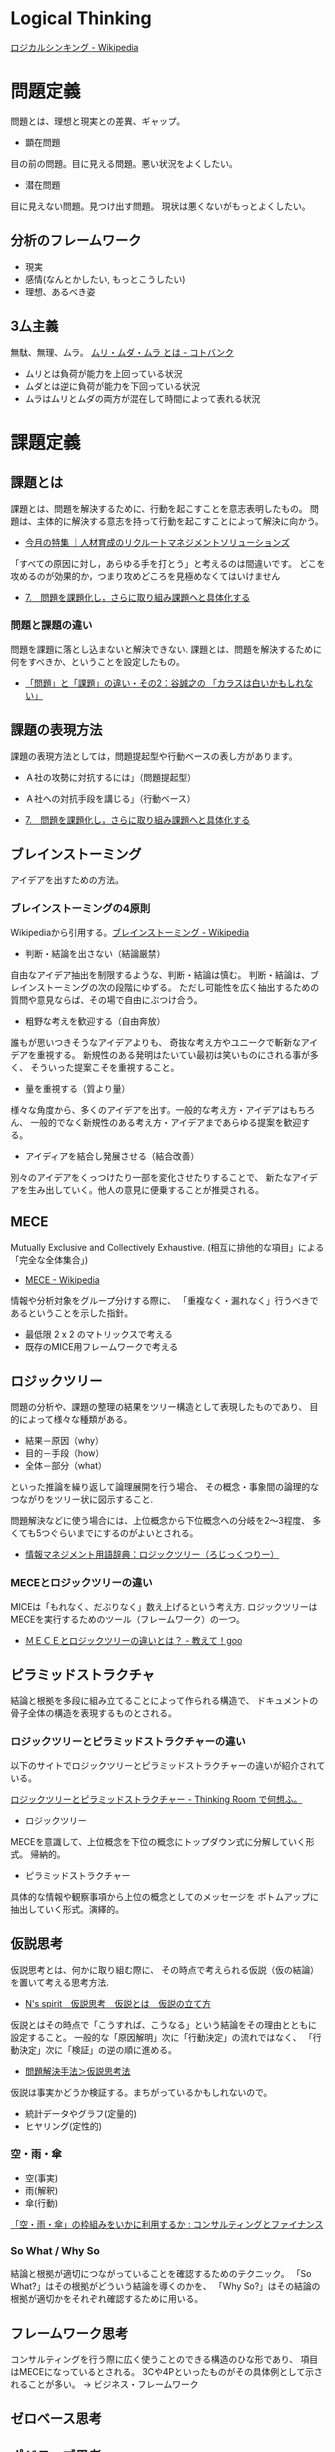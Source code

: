 #+OPTIONS: toc:nil
* Logical Thinking
  [[http://ja.wikipedia.org/wiki/%E3%83%AD%E3%82%B8%E3%82%AB%E3%83%AB%E3%82%B7%E3%83%B3%E3%82%AD%E3%83%B3%E3%82%B0][ロジカルシンキング - Wikipedia]]

* 問題定義
  問題とは、理想と現実との差異、ギャップ。

  - 顕在問題
  目の前の問題。目に見える問題。悪い状況をよくしたい。

  - 潜在問題
  目に見えない問題。見つけ出す問題。
  現状は悪くないがもっとよくしたい。

** 分析のフレームワーク
   - 現実
   - 感情(なんとかしたい, もっとこうしたい)
   - 理想、あるべき姿

** 3厶主義
   無駄、無理、ムラ。 [[http://kotobank.jp/word/%E3%83%A0%E3%83%AA%E3%83%BB%E3%83%A0%E3%83%80%E3%83%BB%E3%83%A0%E3%83%A9][ムリ・ムダ・ムラ とは - コトバンク]]

   - ムリとは負荷が能力を上回っている状況
   - ムダとは逆に負荷が能力を下回っている状況
   - ムラはムリとムダの両方が混在して時間によって表れる状況

* 課題定義
** 課題とは
   課題とは、問題を解決するために、行動を起こすことを意志表明したもの。
   問題は、主体的に解決する意志を持って行動を起こすことによって解決に向かう。

   - [[http://www.recruit-ms.co.jp/issue/feature/kaihatsu/200702/01.html][今月の特集 ｜人材育成のリクルートマネジメントソリューションズ]]

   「すべての原因に対し，あらゆる手を打とう」と考えるのは間違いです。
   どこを攻めるのが効果的か，つまり攻めどころを見極めなくてはいけません

   - [[http://kantokushi.or.jp/lsp/no672/672_02.html][7.　問題を課題化し，さらに取り組み課題へと具体化する]]

*** 問題と課題の違い
   問題を課題に落とし込まないと解決できない.
   課題とは、問題を解決するために何をすべきか、ということを設定したもの。

   - [[http://blogs.itmedia.co.jp/tani/2012/11/post-f0b6.html][「問題」と「課題」の違い・その2：谷誠之の 「カラスは白いかもしれない」]]

** 課題の表現方法
   課題の表現方法としては，問題提起型や行動ベースの表し方があります。

   - Ａ社の攻勢に対抗するには」（問題提起型）
   - Ａ社への対抗手段を講じる」（行動ベース） 

   - [[http://kantokushi.or.jp/lsp/no672/672_02.html][7.　問題を課題化し，さらに取り組み課題へと具体化する]]

** ブレインストーミング
   アイデアを出すための方法。

*** ブレインストーミングの4原則
    Wikipediaから引用する。[[http://ja.wikipedia.org/wiki/%E3%83%96%E3%83%AC%E3%82%A4%E3%83%B3%E3%82%B9%E3%83%88%E3%83%BC%E3%83%9F%E3%83%B3%E3%82%B0][ブレインストーミング - Wikipedia]]

    - 判断・結論を出さない（結論厳禁）
    自由なアイデア抽出を制限するような、判断・結論は慎む。
    判断・結論は、ブレインストーミングの次の段階にゆずる。
    ただし可能性を広く抽出するための質問や意見ならば、その場で自由にぶつけ合う。

    - 粗野な考えを歓迎する（自由奔放）
    誰もが思いつきそうなアイデアよりも、
    奇抜な考え方やユニークで斬新なアイデアを重視する。
    新規性のある発明はたいてい最初は笑いものにされる事が多く、
    そういった提案こそを重視すること。

    - 量を重視する（質より量）
    様々な角度から、多くのアイデアを出す。一般的な考え方・アイデアはもちろん、
    一般的でなく新規性のある考え方・アイデアまであらゆる提案を歓迎する。

    - アイディアを結合し発展させる（結合改善）
    別々のアイデアをくっつけたり一部を変化させたりすることで、
    新たなアイデアを生み出していく。他人の意見に便乗することが推奨される。 

** MECE
   Mutually Exclusive and Collectively Exhaustive.
   (相互に排他的な項目」による「完全な全体集合」)

   - [[http://ja.wikipedia.org/wiki/MECE][MECE - Wikipedia]]

   情報や分析対象をグループ分けする際に、
   「重複なく・漏れなく」行うべきであるということを示した指針。
   
   - 最低限 2 x 2 のマトリックスで考える
   - 既存のMICE用フレームワークで考える

** ロジックツリー
   問題の分析や、課題の整理の結果をツリー構造として表現したものであり、
   目的によって様々な種類がある。

   - 結果－原因（why）
   - 目的－手段（how）
   - 全体－部分（what）

   といった推論を繰り返して論理展開を行う場合、
   その概念・事象間の論理的なつながりをツリー状に図示すること.

   問題解決などに使う場合には、上位概念から下位概念への分岐を2～3程度、
   多くても5つぐらいまでにするのがよいとされる。

   - [[http://www.itmedia.co.jp/im/articles/0609/01/news133.html][情報マネジメント用語辞典：ロジックツリー（ろじっくつりー）]]

*** MECEとロジックツリーの違い
    MICEは「もれなく、だぶりなく」数え上げるという考え方.
    ロジックツリーはMECEを実行するためのツール（フレームワーク）の一つ。

    - [[http://oshiete.goo.ne.jp/qa/3869287.html][ＭＥＣＥとロジックツリーの違いとは？ - 教えて！goo]]
   
** ピラミッドストラクチャ
   結論と根拠を多段に組み立てることによって作られる構造で、
   ドキュメントの骨子全体の構造を表現するものとされる。

*** ロジックツリーとピラミッドストラクチャーの違い
   以下のサイトでロジックツリーとピラミッドストラクチャーの違いが紹介されている。

   [[http://d.hatena.ne.jp/ohshi004/20080803/1217755608][ロジックツリーとピラミッドストラクチャー - Thinking Room で何想ふ。]]

   - ロジックツリー
   MECEを意識して、上位概念を下位の概念にトップダウン式に分解していく形式。
   帰納的。

   - ピラミッドストラクチャー
   具体的な情報や観察事項から上位の概念としてのメッセージを
   ボトムアップに抽出していく形式。演繹的。

** 仮説思考
   仮説思考とは、何かに取り組む際に、
   その時点で考えられる仮説（仮の結論）を置いて考える思考方法.

   - [[http://www.nsspirit-cashf.com/logical/kasetsu_shikou.html][N's spirit　仮説思考　仮説とは　仮説の立て方]]

   仮説とはその時点で「こうすれば、こうなる」という結論をその理由とともに 設定すること。
   一般的な「原因解明」次に「行動決定」の流れではなく、
   「行動決定」次に「検証」の逆の順に進める。

   - [[http://fk-plaza.jp/Solution/solu_kasetsu.htm][問題解決手法＞仮説思考法]]

   仮説は事実かどうか検証する。まちがっているかもしれないので。
   - 統計データやグラフ(定量的)
   - ヒヤリング(定性的)

*** 空・雨・傘

    - 空(事実)
    - 雨(解釈)
    - 傘(行動)

    [[http://blog.livedoor.jp/kimura_nya/archives/30321835.html][「空・雨・傘」の枠組みをいかに利用するか : コンサルティングとファイナンス]]

*** So What / Why So
    結論と根拠が適切につながっていることを確認するためのテクニック。
    「So What?」はその根拠がどういう結論を導くのかを、
    「Why So?」はその結論の根拠が適切かをそれぞれ確認するために用いる。

** フレームワーク思考  
   コンサルティングを行う際に広く使うことのできる構造のひな形であり、
   項目はMECEになっているとされる。
   3Cや4Pといったものがその具体例として示されることが多い。 
   -> ビジネス・フレームワーク

** ゼロベース思考
** ポジティブ思考
** グラフ分析
   仮説を裏付けるグラフを作成して事実を確認する。
   また、グラフで気づいた部分をメッセージとして書き込む。
*** 代表的なグラフ
    - 棒グラフ
    - 折れ線グラフ
    - 二軸グラフ
    - 円グラフ
    - 帯グラフ

* 解決策
  MECEとロジックツリーで解決策を考える。
  解決策の方向性でロジックツリーを展開する。
* Links

* Books
  -『問題解決プロフェッショナル「思考と技術」』(齋藤 嘉則, ダイヤモンド社, 1997年)
  -『経営参謀が明かす論理思考と発想の技術』(後 正武, プレジデント社, 1998年)
  -『考える技術・書く技術』(バーバラ・ミント, グロービスマネジメントインスティテュート, 1999年)
  -『ロジカル・シンキング』(照屋華子・岡田恵子, 東洋経済新報社, 2001年)
  -『マッキンゼー式 世界最強の仕事術』( イーサン・M. ラジエル, 英治出版, 2001年)
